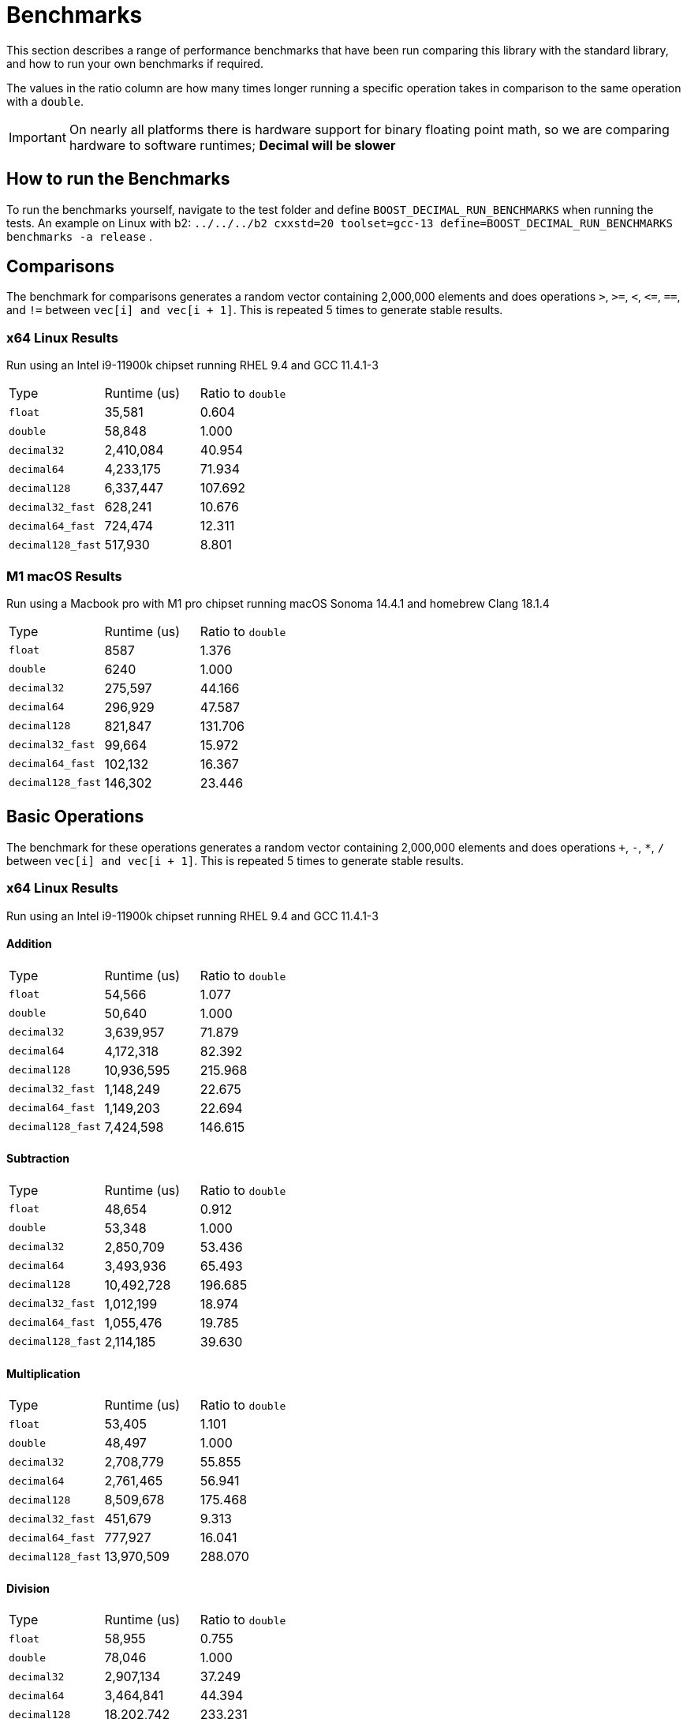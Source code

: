////
Copyright 2024 Matt Borland
Distributed under the Boost Software License, Version 1.0.
https://www.boost.org/LICENSE_1_0.txt
////

[#Benchmarks]
= Benchmarks
:idprefix: benchmarks_

This section describes a range of performance benchmarks that have been run comparing this library with the standard library, and how to run your own benchmarks if required.

The values in the ratio column are how many times longer running a specific operation takes in comparison to the same operation with a `double`.

IMPORTANT: On nearly all platforms there is hardware support for binary floating point math, so we are comparing hardware to software runtimes; *Decimal will be slower*

== How to run the Benchmarks
[#run_benchmarks_]

To run the benchmarks yourself, navigate to the test folder and define `BOOST_DECIMAL_RUN_BENCHMARKS` when running the tests.
An example on Linux with b2: `../../../b2 cxxstd=20 toolset=gcc-13 define=BOOST_DECIMAL_RUN_BENCHMARKS benchmarks -a release` .

== Comparisons

The benchmark for comparisons generates a random vector containing 2,000,000 elements and does operations `>`, `>=`, `<`, `\<=`, `==`, and `!=` between `vec[i] and vec[i + 1]`.
This is repeated 5 times to generate stable results.

=== x64 Linux Results

Run using an Intel i9-11900k chipset running RHEL 9.4 and GCC 11.4.1-3

|===
| Type | Runtime (us) | Ratio to `double`
| `float`
| 35,581
| 0.604
| `double`
| 58,848
| 1.000
| `decimal32`
| 2,410,084
| 40.954
| `decimal64`
| 4,233,175
| 71.934
| `decimal128`
| 6,337,447
| 107.692
| `decimal32_fast`
| 628,241
| 10.676
| `decimal64_fast`
| 724,474
| 12.311
| `decimal128_fast`
| 517,930
| 8.801
|===

=== M1 macOS Results

Run using a Macbook pro with M1 pro chipset running macOS Sonoma 14.4.1 and homebrew Clang 18.1.4

|===
| Type | Runtime (us) | Ratio to `double`
| `float`
| 8587
| 1.376
| `double`
| 6240
| 1.000
| `decimal32`
| 275,597
| 44.166
| `decimal64`
| 296,929
| 47.587
| `decimal128`
| 821,847
| 131.706
| `decimal32_fast`
| 99,664
| 15.972
| `decimal64_fast`
| 102,132
| 16.367
| `decimal128_fast`
| 146,302
| 23.446
|===

== Basic Operations

The benchmark for these operations generates a random vector containing 2,000,000 elements and does operations `+`, `-`, `*`, `/` between `vec[i] and vec[i + 1]`.
This is repeated 5 times to generate stable results.

=== x64 Linux Results

Run using an Intel i9-11900k chipset running RHEL 9.4 and GCC 11.4.1-3

==== Addition

|===
| Type | Runtime (us) | Ratio to `double`
| `float`
| 54,566
| 1.077
| `double`
| 50,640
| 1.000
| `decimal32`
| 3,639,957
| 71.879
| `decimal64`
| 4,172,318
| 82.392
| `decimal128`
| 10,936,595
| 215.968
| `decimal32_fast`
| 1,148,249
| 22.675
| `decimal64_fast`
| 1,149,203
| 22.694
| `decimal128_fast`
| 7,424,598
| 146.615
|===

==== Subtraction

|===
| Type | Runtime (us) | Ratio to `double`
| `float`
| 48,654
| 0.912
| `double`
| 53,348
| 1.000
| `decimal32`
| 2,850,709
| 53.436
| `decimal64`
| 3,493,936
| 65.493
| `decimal128`
| 10,492,728
| 196.685
| `decimal32_fast`
| 1,012,199
| 18.974
| `decimal64_fast`
| 1,055,476
| 19.785
| `decimal128_fast`
| 2,114,185
| 39.630
|===

==== Multiplication

|===
| Type | Runtime (us) | Ratio to `double`
| `float`
| 53,405
| 1.101
| `double`
| 48,497
| 1.000
| `decimal32`
| 2,708,779
| 55.855
| `decimal64`
| 2,761,465
| 56.941
| `decimal128`
| 8,509,678
| 175.468
| `decimal32_fast`
| 451,679
| 9.313
| `decimal64_fast`
| 777,927
| 16.041
| `decimal128_fast`
| 13,970,509
| 288.070
|===

==== Division

|===
| Type | Runtime (us) | Ratio to `double`
| `float`
| 58,955
| 0.755
| `double`
| 78,046
| 1.000
| `decimal32`
| 2,907,134
| 37.249
| `decimal64`
| 3,464,841
| 44.394
| `decimal128`
| 18,202,742
| 233.231
| `decimal32_fast`
| 1,092,346
| 13.996
| `decimal64_fast`
| 1,207,648
| 15.474
| `decimal128_fast`
| 1,208,184
| 15.480
|===

=== M1 macOS Results

Run using a Macbook pro with M1 pro chipset running macOS Sonoma 14.4.1 and homebrew Clang 18.1.4

==== Addition

|===
| Type | Runtime (us) | Ratio to `double`
| `float`
| 2705
| 0.859
| `double`
| 3148
| 1.000
| `decimal32`
| 351,505
| 111.660
| `decimal64`
| 359,425
| 114.176
| `decimal128`
| 1,446,674
| 459.553
| `decimal32_fast`
| 146,873
| 46.656
| `decimal64_fast`
| 139,294
| 44.248
| `decimal128_fast`
| 707,308
| 224.685
|===

==== Subtraction

|===
| Type | Runtime (us) | Ratio to `double`
| `float`
| 3339
| 2.014
| `double`
| 1658
| 1.000
| `decimal32`
| 267,646
| 161.427
| `decimal64`
| 303,589
| 183.106
| `decimal128`
| 954,211
| 575.519
| `decimal32_fast`
| 147,112
| 88.729
| `decimal64_fast`
| 145,606
| 87.820
| `decimal128_fast`
| 394,538
| 2387.960
|===

==== Multiplication

|===
| Type | Runtime (us) | Ratio to `double`
| `float`
| 1646
| 0.957
| `double`
| 1720
| 1.000
| `decimal32`
| 313,219
| 182.104
| `decimal64`
| 583,818
| 339.429
| `decimal128`
| 1,881,936
| 1094.149
| `decimal32_fast`
| 86,093
| 50.054
| `decimal64_fast`
| 333,582
| 193.943
| `decimal128_fast`
| 1,269,429
| 738.040
|===

==== Division

|===
| Type | Runtime (us) | Ratio to `double`
| `float`
| 2120
| 0.547
| `double`
| 3874
| 1.000
| `decimal32`
| 307,337
| 79.333
| `decimal64`
| 447,910
| 115.620
| `decimal128`
| 2,544,798
| 656.892
| `decimal32_fast`
| 105,796
| 27.309
| `decimal64_fast`
| 291,671
| 75.289
| `decimal128_fast`
| 302,003
| 77.956
|===

////
These are not available for the built-ins so not deleting but also not incorporating

== Selected Special Functions

The benchmark for these operations generates a random vector containing 2,000,000 elements and does operations `+`, `-`, `*`, `/` between `vec[i] and vec[i + 1]`.
This is repeated 5 times to generate stable results.

=== M1 macOS Results

Run using a Macbook pro with M1 pro chipset running macOS Sonoma 14.4.1 and homebrew Clang 18.1.4

==== SQRT

|===
| Type | Runtime (us) | Ratio to `double`
| `float`
| 2021
| 0.626
| `double`
| 3229
| 1.000
| `decimal32`
| 4,826,066
| 1494.601
| `decimal64`
| 7,780,637
| 2409.612
| `decimal128`
| 100,269,145
| 31052.693
|===

== `<charconv>`

For all the following the results compare against https://github.com/boostorg/charconv[boost.charconv] for 10'000'000 conversions.

=== `from_chars` general

==== M1 macOS Results

Run using a Macbook pro with M1 pro chipset running macOS Sonoma 14.4.1 and homebrew Clang 18.1.4

|===
| Type | Runtime (us) | Ratio to `double`
| `float`
| 235,816
| 0.953
| `double`
| 247,307
| 1.000
| `decimal32`
| 366,682
| 1.483
| `decimal64`
| 485,965
| 1.965
// Decimal128 was two orders of magnitude faster. I expect an issue
//| `decimal128`
//| 275,779,340
//| 73267.60
|===

NOTE: `decimal128` is currently absent due to results showing it is 2 orders of magnitude faster than the others.
This should not be the case so will be investigated.

=== `from_chars` scientific

==== M1 macOS Results

Run using a Macbook pro with M1 pro chipset running macOS Sonoma 14.4.1 and homebrew Clang 18.1.4

|===
| Type | Runtime (us) | Ratio to `double`
| `float`
| 241,893
| 0.975
| `double`
| 247,975
| 1.000
| `decimal32`
| 358,189
| 1.444
| `decimal64`
| 477,574
| 1.926
// Decimal128 was two orders of magnitude faster. I expect an issue
//| `decimal128`
//| 275,779,340
//| 73267.60
|===

NOTE: `decimal128` is currently absent due to results showing it is 2 orders of magnitude faster than the others.
This should not be the case so will be investigated.

=== `to_chars` general shortest representation

==== M1 macOS Results

Run using a Macbook pro with M1 pro chipset running macOS Sonoma 14.4.1 and homebrew Clang 18.1.4

|===
| Type | Runtime (us) | Ratio to `double`
| `float`
| 316,300
| 1.040
| `double`
| 304,272
| 1.000
| `decimal32`
| 406,053
| 1.335
| `decimal64`
| 678,451
| 2.230
| `decimal128`
| 6,309,346
| 20.736
|===

=== `to_chars` general 6-digits of precision

==== M1 macOS Results

Run using a Macbook pro with M1 pro chipset running macOS Sonoma 14.4.1 and homebrew Clang 18.1.4

|===
| Type | Runtime (us) | Ratio to `double`
| `float`
| 323,867
| 0.967
| `double`
| 334,989
| 1.000
| `decimal32`
| 409,608
| 1.223
| `decimal64`
| 702,339
| 2.097
| `decimal128`
| 6,305,521
| 18.823
|===

=== `to_chars` scientific shortest representation

==== M1 macOS Results

Run using a Macbook pro with M1 pro chipset running macOS Sonoma 14.4.1 and homebrew Clang 18.1.4

|===
| Type | Runtime (us) | Ratio to `double`
| `float`
| 286,330
| 1.011
| `double`
| 283,287
| 1.000
| `decimal32`
| 290,117
| 1.024
| `decimal64`
| 499,637
| 1.764
| `decimal128`
| 3,096,910
| 10.932
|===

=== `to_chars` scientific 6-digits of precision

==== M1 macOS Results

Run using a Macbook pro with M1 pro chipset running macOS Sonoma 14.4.1 and homebrew Clang 18.1.4

|===
| Type | Runtime (us) | Ratio to `double`
| `float`
| 258,710
| 0.809
| `double`
| 319,676
| 1.000
| `decimal32`
| 292,250
| 0.914
| `decimal64`
| 516,399
| 1.615
| `decimal128`
| 3,108,380
| 9.724
|===

////
